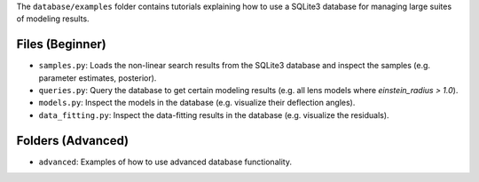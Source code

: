 The ``database/examples`` folder contains tutorials explaining how to use a SQLite3 database for
managing large suites of  modeling results.

Files (Beginner)
----------------

- ``samples.py``: Loads the non-linear search results from the SQLite3 database and inspect the samples (e.g. parameter estimates, posterior).
- ``queries.py``: Query the database to get certain  modeling results (e.g. all lens models where `einstein_radius > 1.0`).
- ``models.py``: Inspect the models in the database (e.g. visualize their deflection angles).
- ``data_fitting.py``: Inspect the data-fitting results in the database (e.g. visualize the residuals).

Folders (Advanced)
------------------

- ``advanced``: Examples of how to use advanced database functionality.



